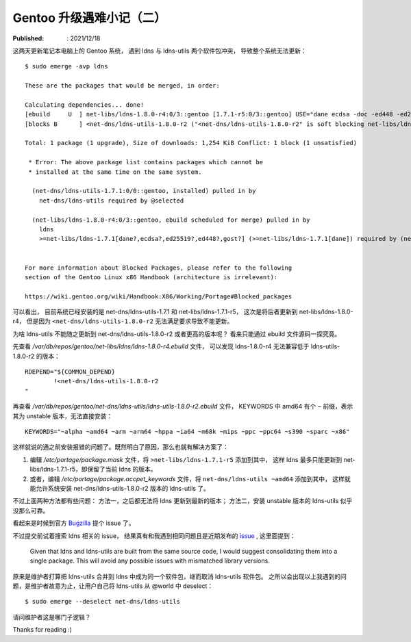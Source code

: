 Gentoo 升级遇难小记（二）
=========================

:Published: : 2021/12/18

.. meta::
    :description: Gentoo 更新系统的时候遇到了 ldns 和 ldns-utils 两个软件包冲突问题。

这两天更新笔记本电脑上的 Gentoo 系统，
遇到 ldns 与 ldns-utils 两个软件包冲突，
导致整个系统无法更新： ::

    $ sudo emerge -avp ldns

    These are the packages that would be merged, in order:

    Calculating dependencies... done!
    [ebuild     U  ] net-libs/ldns-1.8.0-r4:0/3::gentoo [1.7.1-r5:0/3::gentoo] USE="dane ecdsa -doc -ed448 -ed25519 -examples% -gost -python -static-libs -vim-syntax" PYTHON_SINGLE_TARGET="python3_9 -python3_8 (-python3_10)" 1,254 KiB
    [blocks B      ] <net-dns/ldns-utils-1.8.0-r2 ("<net-dns/ldns-utils-1.8.0-r2" is soft blocking net-libs/ldns-1.8.0-r4)

    Total: 1 package (1 upgrade), Size of downloads: 1,254 KiB Conflict: 1 block (1 unsatisfied)

     * Error: The above package list contains packages which cannot be
     * installed at the same time on the same system.

      (net-dns/ldns-utils-1.7.1:0/0::gentoo, installed) pulled in by
        net-dns/ldns-utils required by @selected

      (net-libs/ldns-1.8.0-r4:0/3::gentoo, ebuild scheduled for merge) pulled in by
        ldns
        >=net-libs/ldns-1.7.1[dane?,ecdsa?,ed25519?,ed448?,gost?] (>=net-libs/ldns-1.7.1[dane]) required by (net-dns/ldns-utils-1.7.1:0/0::gentoo, installed) USE="dane ssl -ecdsa -ed25519 -ed448 -examples -gost"


    For more information about Blocked Packages, please refer to the following
    section of the Gentoo Linux x86 Handbook (architecture is irrelevant):

    https://wiki.gentoo.org/wiki/Handbook:X86/Working/Portage#Blocked_packages

可以看出，
目前系统已经安装的是 net-dns/ldns-utils-1.7.1 和 net-libs/ldns-1.7.1-r5，
这次是将后者更新到 net-libs/ldns-1.8.0-r4，
但是因为 ``<net-dns/ldns-utils-1.8.0-r2`` 无法满足要求导致不能更新。

为啥 ldns-utils 不能随之更新到 net-dns/ldns-utils-1.8.0-r2 或者更高的版本呢？
看来只能通过 ebuild 文件源码一探究竟。

先查看 */var/db/repos/gentoo/net-libs/ldns/ldns-1.8.0-r4.ebuild* 文件，
可以发现 ldns-1.8.0-r4 无法兼容低于 ldns-utils-1.8.0-r2 的版本： ::

    RDEPEND="${COMMON_DEPEND}
            !<net-dns/ldns-utils-1.8.0-r2
    "

再查看 */var/db/repos/gentoo/net-dns/ldns-utils/ldns-utils-1.8.0-r2.ebuild* 文件，
KEYWORDS 中 amd64 有个 ``~`` 前缀，表示其为 unstable 版本，无法直接安装： ::

    KEYWORDS="~alpha ~amd64 ~arm ~arm64 ~hppa ~ia64 ~m68k ~mips ~ppc ~ppc64 ~s390 ~sparc ~x86"

这样就说的通之前安装报错的问题了。既然明白了原因，那么也就有解决方案了：

1. 编辑 */etc/portage/package.mask* 文件，将 ``>net-libs/ldns-1.7.1-r5`` 添加到其中，
   这样 ldns 最多只能更新到 net-libs/ldns-1.7.1-r5，即保留了当前 ldns 的版本。
2. 或者，编辑 */etc/portage/package.accpet_keywords* 文件，将 ``net-dns/ldns-utils ~amd64`` 添加到其中，
   这样就能允许系统安装 net-dns/ldns-utils-1.8.0-r2 版本的 ldns-utils 了。
    
不过上面两种方法都有些问题：
方法一，之后都无法将 ldns 更新到最新的版本；
方法二，安装 unstable 版本的 ldns-utils 似乎没那么可靠。

看起来是时候到官方 `Bugzilla <https://bugs.gentoo.org/>`_ 提个 issue 了。

不过提交前试着搜索 ldns 相关的 issue，
结果真有和我遇到相同问题且是近期发布的 `issue <https: //bugs.gentoo.org/828109>`_ ,
这里面提到：

    Given that ldns and ldns-utils are built from the same source code, I would
    suggest consolidating them into a single package. This will avoid any
    possible issues with mismatched library versions.

原来是维护者打算把 ldns-utils 合并到 ldns 中成为同一个软件包，继而取消 ldns-utils 软件包。
之所以会出现以上我遇到的问题，是维护者故意为止，让用户自己将 ldns-utils 从 @world 中 deselect： ::

    $ sudo emerge --deselect net-dns/ldns-utils

请问维护者这是哪门子逻辑？

Thanks for reading :)
